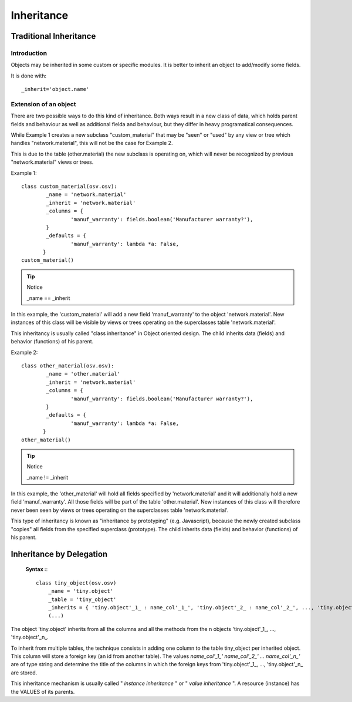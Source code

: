 Inheritance
===========

Traditional Inheritance
-----------------------

Introduction
++++++++++++

Objects may be inherited in some custom or specific modules. It is better to inherit an object to add/modify some fields.

It is done with::

        _inherit='object.name'
        
Extension of an object
++++++++++++++++++++++

There are two possible ways to do this kind of inheritance. Both ways result in a new class of data, which holds parent fields and behaviour as well as additional fielda and behaviour, but they differ in heavy programatical consequences. 

While Example 1 creates a new subclass "custom_material" that may be "seen" or "used" by any view or tree which handles "network.material", this will not be the case for Example 2. 

This is due to the table (other.material) the new subclass is operating on, which will never be recognized by previous "network.material" views or trees.

Example 1::

        class custom_material(osv.osv):
	        _name = 'network.material'
	        _inherit = 'network.material'
	        _columns = {
		        'manuf_warranty': fields.boolean('Manufacturer warranty?'),
	        }
	        _defaults = {
		        'manuf_warranty': lambda *a: False,
               }
        custom_material()

.. tip:: Notice
        
        _name == _inherit

In this example, the 'custom_material' will add a new field 'manuf_warranty' to the object 'network.material'. New instances of this class will be visible by views or trees operating on the superclasses table 'network.material'.

This inheritancy is usually called "class inheritance" in Object oriented design. The child inherits data (fields) and behavior (functions) of his parent.


Example 2::

        class other_material(osv.osv):
	        _name = 'other.material'
	        _inherit = 'network.material'
	        _columns = {
		        'manuf_warranty': fields.boolean('Manufacturer warranty?'),
	        }
	        _defaults = {
		        'manuf_warranty': lambda *a: False,
               }
        other_material()

.. tip:: Notice

        _name != _inherit

In this example, the 'other_material' will hold all fields specified by 'network.material' and it will additionally hold a new field 'manuf_warranty'. All those fields will be part of the table 'other.material'. New instances of this class will therefore never been seen by views or trees operating on the superclasses table 'network.material'.

This type of inheritancy is known as "inheritance by prototyping" (e.g. Javascript), because the newly created subclass "copies" all fields from the specified superclass (prototype). The child inherits data (fields) and behavior (functions) of his parent. 

Inheritance by Delegation
-------------------------

 **Syntax :**::

	 class tiny_object(osv.osv)
	     _name = 'tiny.object'
	     _table = 'tiny_object'
	     _inherits = { 'tiny.object'_1_ : name_col'_1_', 'tiny.object'_2_ : name_col'_2_', ..., 'tiny.object'_n_ : name_col'_n_' }
	     (...)


The object 'tiny.object' inherits from all the columns and all the methods from the n objects 'tiny.object'_1_, ..., 'tiny.object'_n_.

To inherit from multiple tables, the technique consists in adding one column to the table tiny_object per inherited object. This column will store a foreign key (an id from another table). The values *name_col'_1_' name_col'_2_' ... name_col'_n_'* are of type string and determine the title of the columns in which the foreign keys from 'tiny.object'_1_, ..., 'tiny.object'_n_ are stored.

This inheritance mechanism is usually called " *instance inheritance* "  or  " *value inheritance* ". A resource (instance) has the VALUES of its parents. 
